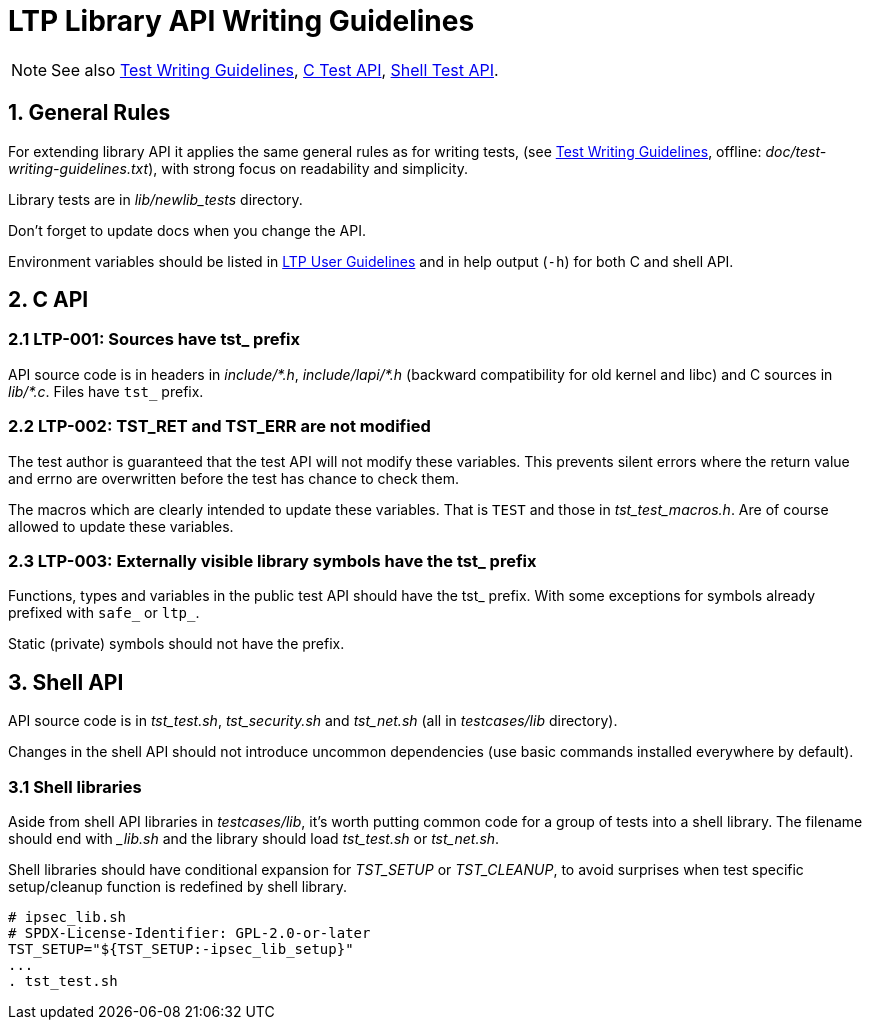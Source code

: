 LTP Library API Writing Guidelines
==================================

NOTE: See also
      https://github.com/linux-test-project/ltp/wiki/Test-Writing-Guidelines[Test Writing Guidelines],
      https://github.com/linux-test-project/ltp/wiki/C-Test-API[C Test API],
      https://github.com/linux-test-project/ltp/wiki/Shell-Test-API[Shell Test API].

1. General Rules
----------------

For extending library API it applies the same general rules as for writing tests,
(see https://github.com/linux-test-project/ltp/wiki/Test-Writing-Guidelines[Test Writing Guidelines],
offline: 'doc/test-writing-guidelines.txt'),
with strong focus on readability and simplicity.

Library tests are in 'lib/newlib_tests' directory.

Don't forget to update docs when you change the API.

Environment variables should be listed in
https://github.com/linux-test-project/ltp/wiki/User-Guidelines[LTP User Guidelines]
and in help output (`-h`) for both C and shell API.

2. C API
--------

2.1 LTP-001: Sources have tst_ prefix
~~~~~~~~~~~~~~~~~~~~~~~~~~~~~~~~~~~~~

API source code is in headers in 'include/{empty}*.h', 'include/lapi/{empty}*.h'
(backward compatibility for old kernel and libc) and C sources in 'lib/{empty}*.c'.
Files have `tst_` prefix.

2.2 LTP-002: TST_RET and TST_ERR are not modified
~~~~~~~~~~~~~~~~~~~~~~~~~~~~~~~~~~~~~~~~~~~~~~~~~

The test author is guaranteed that the test API will not modify these
variables. This prevents silent errors where the return value and
errno are overwritten before the test has chance to check them.

The macros which are clearly intended to update these variables. That
is `TEST` and those in 'tst_test_macros.h'. Are of course allowed to
update these variables.

2.3 LTP-003: Externally visible library symbols have the tst_ prefix
~~~~~~~~~~~~~~~~~~~~~~~~~~~~~~~~~~~~~~~~~~~~~~~~~~~~~~~~~~~~~~~~~~~~

Functions, types and variables in the public test API should have the
tst_ prefix. With some exceptions for symbols already prefixed with
`safe_` or `ltp_`.

Static (private) symbols should not have the prefix.


3. Shell API
------------

API source code is in 'tst_test.sh', 'tst_security.sh' and 'tst_net.sh'
(all in 'testcases/lib' directory).

Changes in the shell API should not introduce uncommon dependencies
(use basic commands installed everywhere by default).

3.1 Shell libraries
~~~~~~~~~~~~~~~~~~~

Aside from shell API libraries in 'testcases/lib', it's worth putting
common code for a group of tests into a shell library. The filename
should end with '_lib.sh' and the library should load 'tst_test.sh' or
'tst_net.sh'.

Shell libraries should have conditional expansion for 'TST_SETUP' or 'TST_CLEANUP',
to avoid surprises when test specific setup/cleanup function is redefined by
shell library.

[source,sh]
-------------------------------------------------------------------------------
# ipsec_lib.sh
# SPDX-License-Identifier: GPL-2.0-or-later
TST_SETUP="${TST_SETUP:-ipsec_lib_setup}"
...
. tst_test.sh
-------------------------------------------------------------------------------
